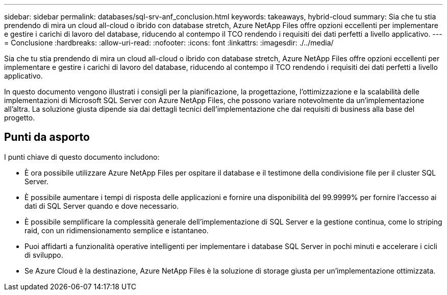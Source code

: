 ---
sidebar: sidebar 
permalink: databases/sql-srv-anf_conclusion.html 
keywords: takeaways, hybrid-cloud 
summary: Sia che tu stia prendendo di mira un cloud all-cloud o ibrido con database stretch, Azure NetApp Files offre opzioni eccellenti per implementare e gestire i carichi di lavoro del database, riducendo al contempo il TCO rendendo i requisiti dei dati perfetti a livello applicativo. 
---
= Conclusione
:hardbreaks:
:allow-uri-read: 
:nofooter: 
:icons: font
:linkattrs: 
:imagesdir: ./../media/


Sia che tu stia prendendo di mira un cloud all-cloud o ibrido con database stretch, Azure NetApp Files offre opzioni eccellenti per implementare e gestire i carichi di lavoro del database, riducendo al contempo il TCO rendendo i requisiti dei dati perfetti a livello applicativo.

In questo documento vengono illustrati i consigli per la pianificazione, la progettazione, l'ottimizzazione e la scalabilità delle implementazioni di Microsoft SQL Server con Azure NetApp Files, che possono variare notevolmente da un'implementazione all'altra. La soluzione giusta dipende sia dai dettagli tecnici dell'implementazione che dai requisiti di business alla base del progetto.



== Punti da asporto

I punti chiave di questo documento includono:

* È ora possibile utilizzare Azure NetApp Files per ospitare il database e il testimone della condivisione file per il cluster SQL Server.
* È possibile aumentare i tempi di risposta delle applicazioni e fornire una disponibilità del 99.9999% per fornire l'accesso ai dati di SQL Server quando e dove necessario.
* È possibile semplificare la complessità generale dell'implementazione di SQL Server e la gestione continua, come lo striping raid, con un ridimensionamento semplice e istantaneo.
* Puoi affidarti a funzionalità operative intelligenti per implementare i database SQL Server in pochi minuti e accelerare i cicli di sviluppo.
* Se Azure Cloud è la destinazione, Azure NetApp Files è la soluzione di storage giusta per un'implementazione ottimizzata.

